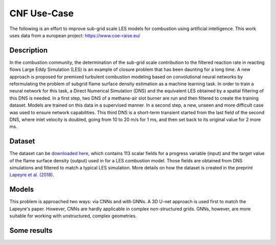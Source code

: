 CNF Use-Case
===============
The following is an effort to improve sub-grid scale LES models for combustion using artificial intelligence. This work uses data from a european project: https://www.coe-raise.eu/

Description
-----------------
In the combustion community, the determination of the sub-grid scale contribution to the filtered reaction rate in reacting flows Large Eddy Simulation (LES) is an example of closure problem that has been daunting for a long time. A new approach is proposed for premixed turbulent combustion modeling based on convolutional neural networks by reformulating the problem of subgrid flame surface density estimation as a machine learning task.  In order to train a neural network for this task, a Direct Numerical Simulation (DNS) and the equivalent LES obtained by a spatial filtering of this DNS is needed.
In a first step, two DNS of a methane-air slot burner are run and then filtered to create the training dataset. Models are trained on this data in a supervised manner. In a second step, a new, unseen and more difficult case was used to ensure network capabilities.
This third DNS is a short-term transient started from the last field of the second DNS, where inlet velocity is doubled, going from 10 to 20 m/s for 1 ms, and then set back to its original value for 2 more ms.

Dataset
-----------------
The dataset can be `downloaded here <https://www.coe-raise.eu/open-data>`_, which contains 113 scalar fields for a progress variable (input) and the target value of the flame surface density (output) used in for a LES combustion model. Those fields are obtained from DNS simulations and filtered to match a typical LES simulation. More details on how the dataset is created in the preprint `Lapeyre et al. (2018) <https://arxiv.org/abs/1810.03691>`_.

Models 
-----------------
This problem is approached two ways: via CNNs and with GNNs. A 3D U-net approach is used first to match the Lapeyre's paper. However, CNNs are hardly applicable in complex non-structured grids. GNNs, however, are more suitable for working with unstructured, complex geometries. 


Some results
-----------------

